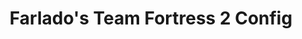 #+TITLE: Farlado's Team Fortress 2 Config
#+STARTUP: overview, inlineimages

[[./etc/screencap.jpg]]
